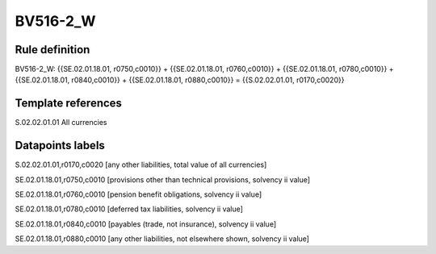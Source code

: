=========
BV516-2_W
=========

Rule definition
---------------

BV516-2_W: {{SE.02.01.18.01, r0750,c0010}} + {{SE.02.01.18.01, r0760,c0010}} + {{SE.02.01.18.01, r0780,c0010}} + {{SE.02.01.18.01, r0840,c0010}} + {{SE.02.01.18.01, r0880,c0010}} = {{S.02.02.01.01, r0170,c0020}}


Template references
-------------------

S.02.02.01.01 All currencies


Datapoints labels
-----------------

S.02.02.01.01,r0170,c0020 [any other liabilities, total value of all currencies]

SE.02.01.18.01,r0750,c0010 [provisions other than technical provisions, solvency ii value]

SE.02.01.18.01,r0760,c0010 [pension benefit obligations, solvency ii value]

SE.02.01.18.01,r0780,c0010 [deferred tax liabilities, solvency ii value]

SE.02.01.18.01,r0840,c0010 [payables (trade, not insurance), solvency ii value]

SE.02.01.18.01,r0880,c0010 [any other liabilities, not elsewhere shown, solvency ii value]



